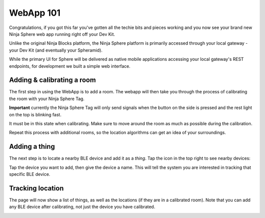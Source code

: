 WebApp 101
==========

Congratulations, if you got this far you've gotten all the techie bits and pieces working and you now see your brand new Ninja Sphere web app running right off your Dev Kit.

.. image:: images/webapp-empty.png
  :width: 60%
  :align: center

Unlike the original Ninja Blocks platform, the Ninja Sphere platform is primarily accessed through your local gateway - your Dev Kit (and eventually your Spheramid).

While the primary UI for Sphere will be delivered as native mobile applications accessing your local gateway's REST endpoints, for development we built a simple web interface.

Adding & calibrating a room
---------------------------
The first step in using the WebApp is to add a room. The webapp will then take you through the process of calibrating the room with your Ninja Sphere Tag.

**Important** currently the Ninja Sphere Tag will only send signals when the button on the side is pressed and the rest light on the top is blinking fast.

It must be in this state when calibrating. Make sure to move around the room as much as possible during the calibration.

.. image:: images/webapp-new-room-3-calibrating-tag.png
  :width: 60%
  :align: center

Repeat this process with additional rooms, so the location algorithms can get an idea of your surroundings.

Adding a thing
--------------
The next step is to locate a nearby BLE device and add it as a *thing*. Tap the icon in the top right to see nearby devices:

.. image:: images/webapp-show-device-list.png
  :width: 60%
  :align: center

Tap the device you want to add, then give the device a name. This will tell the system you are interested in tracking that specific BLE device.

.. image:: images/webapp-new-thing.png
  :width: 60%
  :align: center

Tracking location
-----------------

The page will now show a list of things, as well as the locations (if they are in a calibrated room). Note that you can add any BLE device after calibrating, not just the device you have calibrated.

.. image:: images/webapp-showing-location.png
  :width: 60%
  :align: center
